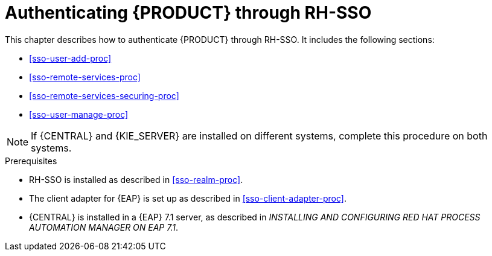 [id='sso-central-proc']
= Authenticating {PRODUCT} through RH-SSO

This chapter describes how to authenticate {PRODUCT} through RH-SSO. It includes the following sections:



* <<sso-user-add-proc>>
* <<sso-remote-services-proc>>
* <<sso-remote-services-securing-proc>>
* <<sso-user-manage-proc>>
//ifdef::PAM[]
//. Create an RH-SSO client and configure the RH-SSO client adapter for Dashbuilder (BAM).
//endif::PAM[]

[NOTE]
====
If {CENTRAL} and {KIE_SERVER} are installed on different systems, complete this procedure on both systems.
====

.Prerequisites
* RH-SSO is installed as described in <<sso-realm-proc>>.
* The client adapter for {EAP} is set up as described in <<sso-client-adapter-proc>>.
* {CENTRAL} is installed in a {EAP} 7.1 server, as described in _INSTALLING AND CONFIGURING RED HAT PROCESS AUTOMATION MANAGER ON EAP 7.1_.



